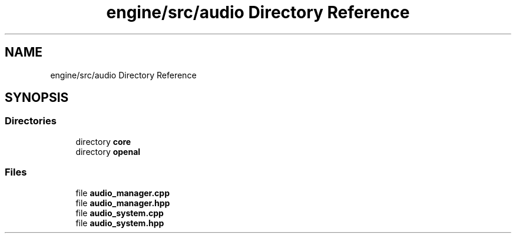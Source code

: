 .TH "engine/src/audio Directory Reference" 3 "Version 0.1" "XPE-Engine" \" -*- nroff -*-
.ad l
.nh
.SH NAME
engine/src/audio Directory Reference
.SH SYNOPSIS
.br
.PP
.SS "Directories"

.in +1c
.ti -1c
.RI "directory \fBcore\fP"
.br
.ti -1c
.RI "directory \fBopenal\fP"
.br
.in -1c
.SS "Files"

.in +1c
.ti -1c
.RI "file \fBaudio_manager\&.cpp\fP"
.br
.ti -1c
.RI "file \fBaudio_manager\&.hpp\fP"
.br
.ti -1c
.RI "file \fBaudio_system\&.cpp\fP"
.br
.ti -1c
.RI "file \fBaudio_system\&.hpp\fP"
.br
.in -1c
